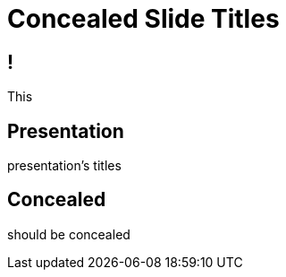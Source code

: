 // .concealed-slide-titles
// The three different ways to hide slide titles
// :include: //div[@class="slides"]
// :header_footer:
= Concealed Slide Titles
:backend: revealjs

== !

This

[%notitle]
== Presentation

presentation's titles

[%conceal]
== Concealed

should be concealed
